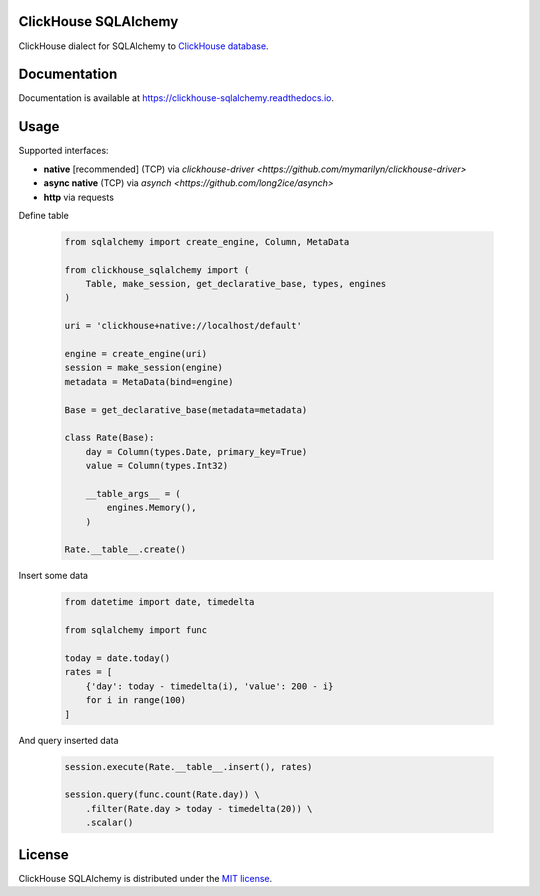 ClickHouse SQLAlchemy
=====================

ClickHouse dialect for SQLAlchemy to `ClickHouse database <https://clickhouse.yandex/>`_.


.. image:: https://img.shields.io/pypi/v/clickhouse-sqlalchemy.svg
    :target: https://pypi.org/project/clickhouse-sqlalchemy

.. image:: https://coveralls.io/repos/github/xzkostyan/clickhouse-sqlalchemy/badge.svg?branch=master
    :target: https://coveralls.io/github/xzkostyan/clickhouse-sqlalchemy?branch=master

.. image:: https://img.shields.io/pypi/l/clickhouse-sqlalchemy.svg
    :target: https://pypi.org/project/clickhouse-sqlalchemy

.. image:: https://img.shields.io/pypi/pyversions/clickhouse-sqlalchemy.svg
    :target: https://pypi.org/project/clickhouse-sqlalchemy

.. image:: https://img.shields.io/pypi/dm/clickhouse-sqlalchemy.svg
    :target: https://pypi.org/project/clickhouse-sqlalchemy

.. image:: https://github.com/xzkostyan/clickhouse-sqlalchemy/actions/workflows/actions.yml/badge.svg
   :target: https://github.com/xzkostyan/clickhouse-sqlalchemy/actions/workflows/actions.yml


Documentation
=============

Documentation is available at https://clickhouse-sqlalchemy.readthedocs.io.


Usage
=====

Supported interfaces:

- **native** [recommended] (TCP) via `clickhouse-driver <https://github.com/mymarilyn/clickhouse-driver>`
- **async native** (TCP) via `asynch <https://github.com/long2ice/asynch>`
- **http** via requests

Define table

    .. code-block:: python

        from sqlalchemy import create_engine, Column, MetaData

        from clickhouse_sqlalchemy import (
            Table, make_session, get_declarative_base, types, engines
        )

        uri = 'clickhouse+native://localhost/default'

        engine = create_engine(uri)
        session = make_session(engine)
        metadata = MetaData(bind=engine)

        Base = get_declarative_base(metadata=metadata)

        class Rate(Base):
            day = Column(types.Date, primary_key=True)
            value = Column(types.Int32)

            __table_args__ = (
                engines.Memory(),
            )

        Rate.__table__.create()


Insert some data

    .. code-block:: python

        from datetime import date, timedelta

        from sqlalchemy import func

        today = date.today()
        rates = [
            {'day': today - timedelta(i), 'value': 200 - i}
            for i in range(100)
        ]


And query inserted data

    .. code-block:: python

        session.execute(Rate.__table__.insert(), rates)

        session.query(func.count(Rate.day)) \
            .filter(Rate.day > today - timedelta(20)) \
            .scalar()


License
=======

ClickHouse SQLAlchemy is distributed under the `MIT license
<http://www.opensource.org/licenses/mit-license.php>`_.
